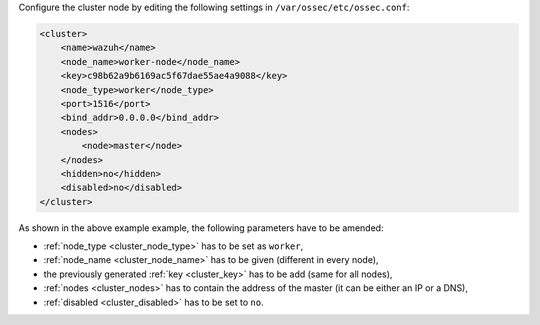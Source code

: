 .. Copyright (C) 2020 Wazuh, Inc.

Configure the cluster node by editing the following settings in ``/var/ossec/etc/ossec.conf``:

.. code-block:: xml

  <cluster>
      <name>wazuh</name>
      <node_name>worker-node</node_name>
      <key>c98b62a9b6169ac5f67dae55ae4a9088</key>
      <node_type>worker</node_type>
      <port>1516</port>
      <bind_addr>0.0.0.0</bind_addr>
      <nodes>
          <node>master</node>
      </nodes>
      <hidden>no</hidden>
      <disabled>no</disabled>
  </cluster>

As shown in the above example example, the following parameters have to be amended:

- :ref:`node_type <cluster_node_type>` has to be set as ``worker``,

- :ref:`node_name <cluster_node_name>` has to be given (different in every node),

- the previously generated :ref:`key <cluster_key>` has to be add (same for all nodes),

- :ref:`nodes <cluster_nodes>` has to contain the address of the master (it can be either an IP or a DNS),

- :ref:`disabled <cluster_disabled>` has to be set to ``no``.

.. End of include file
